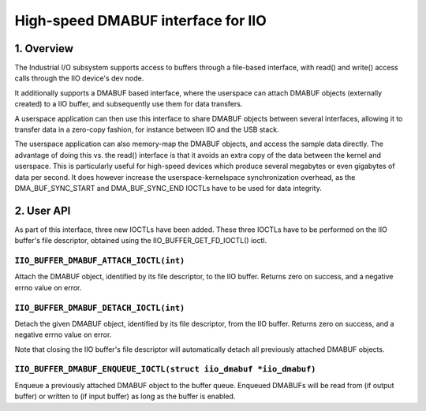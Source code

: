 .. SPDX-License-Identifier: GPL-2.0

===================================
High-speed DMABUF interface for IIO
===================================

1. Overview
===========

The Industrial I/O subsystem supports access to buffers through a
file-based interface, with read() and write() access calls through the
IIO device's dev node.

It additionally supports a DMABUF based interface, where the userspace
can attach DMABUF objects (externally created) to a IIO buffer, and
subsequently use them for data transfers.

A userspace application can then use this interface to share DMABUF
objects between several interfaces, allowing it to transfer data in a
zero-copy fashion, for instance between IIO and the USB stack.

The userspace application can also memory-map the DMABUF objects, and
access the sample data directly. The advantage of doing this vs. the
read() interface is that it avoids an extra copy of the data between the
kernel and userspace. This is particularly useful for high-speed devices
which produce several megabytes or even gigabytes of data per second.
It does however increase the userspace-kernelspace synchronization
overhead, as the DMA_BUF_SYNC_START and DMA_BUF_SYNC_END IOCTLs have to
be used for data integrity.

2. User API
===========

As part of this interface, three new IOCTLs have been added. These three
IOCTLs have to be performed on the IIO buffer's file descriptor,
obtained using the IIO_BUFFER_GET_FD_IOCTL() ioctl.

``IIO_BUFFER_DMABUF_ATTACH_IOCTL(int)``
----------------------------------------------------------------

Attach the DMABUF object, identified by its file descriptor, to the IIO
buffer. Returns zero on success, and a negative errno value on error.

``IIO_BUFFER_DMABUF_DETACH_IOCTL(int)``
--------------------------------------------------------

Detach the given DMABUF object, identified by its file descriptor, from
the IIO buffer. Returns zero on success, and a negative errno value on
error.

Note that closing the IIO buffer's file descriptor will automatically
detach all previously attached DMABUF objects.

``IIO_BUFFER_DMABUF_ENQUEUE_IOCTL(struct iio_dmabuf *iio_dmabuf)``
--------------------------------------------------------

Enqueue a previously attached DMABUF object to the buffer queue.
Enqueued DMABUFs will be read from (if output buffer) or written to
(if input buffer) as long as the buffer is enabled.
